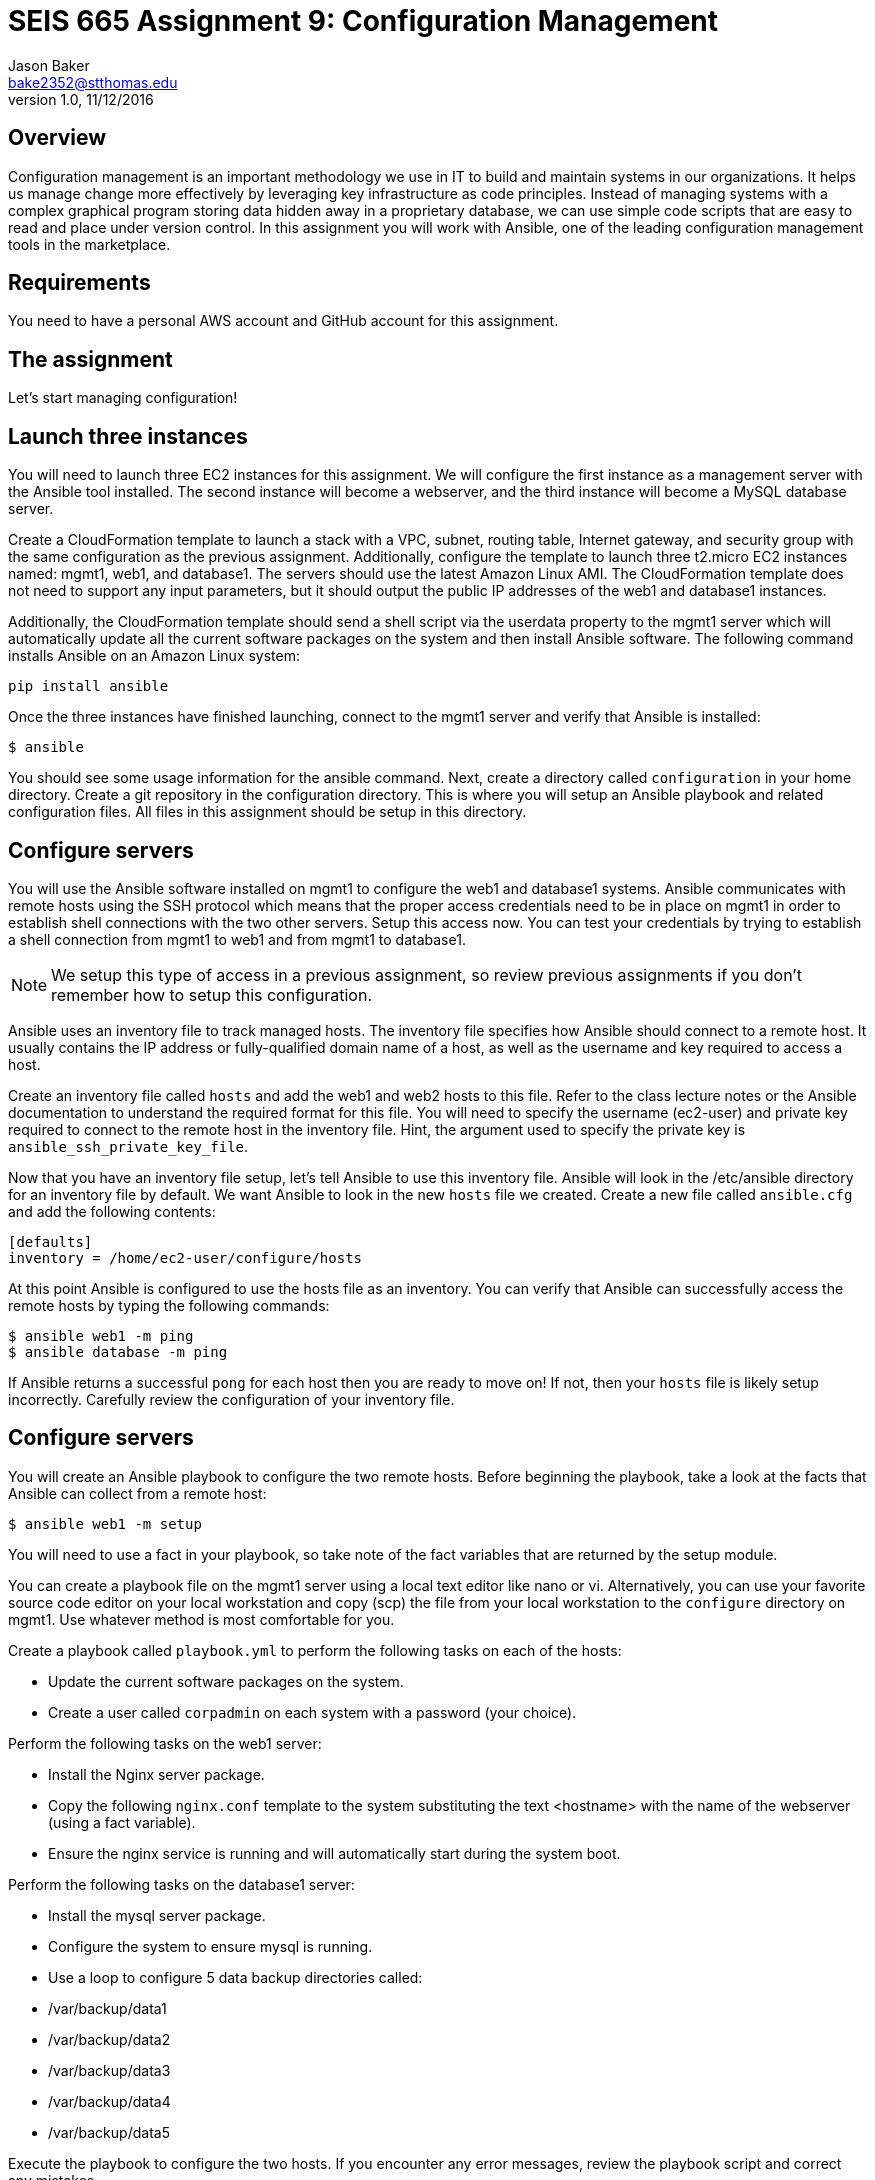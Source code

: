 :doctype: article
:blank: pass:[ +]

:sectnums!:

= SEIS 665 Assignment 9: Configuration Management
Jason Baker <bake2352@stthomas.edu>
1.0, 11/12/2016

== Overview

Configuration management is an important methodology we use in IT to build and
maintain systems in our organizations. It helps us manage change more effectively
by leveraging key infrastructure as code principles. Instead of managing systems
with a complex graphical program storing data hidden away in a proprietary database,
we can use simple code scripts that are easy to read and place under version control.
In this assignment you will work with Ansible, one of the leading configuration
management tools in the marketplace.

== Requirements

You need to have a personal AWS account and GitHub account for this assignment.

== The assignment

Let's start managing configuration!

== Launch three instances

You will need to launch three EC2 instances for this assignment. We will configure the
first instance as a management server with the Ansible tool installed. The second
instance will become a webserver, and the third instance will become a MySQL database server.

Create a CloudFormation template to launch a stack with a VPC, subnet, routing
table, Internet gateway, and security group with the same configuration as the
previous assignment. Additionally, configure the template to launch three t2.micro EC2
instances named: mgmt1, web1, and database1. The servers should use the latest
Amazon Linux AMI. The CloudFormation template does not need to support any input
parameters, but it should output the public IP addresses of the web1 and database1
instances.

Additionally, the CloudFormation template should send a shell script via the
userdata property to the mgmt1 server which will automatically update all the current
software packages on the system and then install Ansible software. The following command
installs Ansible on an Amazon Linux system:

    pip install ansible

Once the three instances have finished launching, connect to the mgmt1 server and
verify that Ansible is installed:

    $ ansible

You should see some usage information for the ansible command. Next, create a
directory called `configuration` in your home directory. Create a git repository
in the configuration directory. This is where you will setup an Ansible playbook
and related configuration files. All files in this assignment should be setup
in this directory.

== Configure servers

You will use the Ansible software installed on mgmt1 to configure the web1 and
database1 systems. Ansible communicates with remote hosts using the SSH protocol
which means that the proper access credentials need to be in place on mgmt1 in
order to establish shell connections with the two other servers. Setup this
access now. You can test your credentials by trying to establish a shell connection
from mgmt1 to web1 and from mgmt1 to database1.

[NOTE]
We setup this type of access in a previous assignment, so review previous assignments if you don't remember how to setup this configuration.

Ansible uses an inventory file to track managed hosts. The inventory file specifies
how Ansible should connect to a remote host. It usually contains the IP address or
fully-qualified domain name of a host, as well as the username and key required to
access a host.

Create an inventory file called `hosts` and add the web1 and web2 hosts to this
file. Refer to the class lecture notes or the Ansible documentation to understand
the required format for this file. You will need to specify the username (ec2-user)
and private key required to connect to the remote host in the inventory file. Hint,
the argument used to specify the private key is `ansible_ssh_private_key_file`.

Now that you have an inventory file setup, let's tell Ansible to use this
inventory file. Ansible will look in the /etc/ansible directory for an inventory
file by default. We want Ansible to look in the new `hosts` file we created. Create
a new file called `ansible.cfg` and add the following contents:

    [defaults]
    inventory = /home/ec2-user/configure/hosts

At this point Ansible is configured to use the hosts file as an inventory. You
can verify that Ansible can successfully access the remote hosts by typing the
following commands:

    $ ansible web1 -m ping
    $ ansible database -m ping

If Ansible returns a successful `pong` for each host then you are ready to move
on! If not, then your `hosts` file is likely setup incorrectly. Carefully review
the configuration of your inventory file.

== Configure servers

You will create an Ansible playbook to configure the two remote hosts. Before beginning the playbook, take a look at the facts that Ansible can
collect from a remote host:

    $ ansible web1 -m setup

You will need to use a fact in your playbook, so take note of the fact variables that are returned by the setup module.

You can create a playbook file on the mgmt1 server using a local text editor like nano or vi. Alternatively, you can use your favorite source code editor on your local workstation and copy (scp) the file from your local workstation to the `configure` directory on mgmt1. Use whatever method is most comfortable for you.

Create a playbook called `playbook.yml` to perform the following tasks on each of the hosts:

    * Update the current software packages on the system.
    * Create a user called `corpadmin` on each system with a password (your choice).

Perform the following tasks on the web1 server:

    * Install the Nginx server package.
    * Copy the following `nginx.conf` template to the system substituting the text <hostname> with the name of the webserver (using a fact variable).
    * Ensure the nginx service is running and will automatically start during the system boot.

Perform the following tasks on the database1 server:

    * Install the mysql server package.
    * Configure the system to ensure mysql is running.
    * Use a loop to configure 5 data backup directories called:
        * /var/backup/data1
        * /var/backup/data2
        * /var/backup/data3
        * /var/backup/data4
        * /var/backup/data5

Execute the playbook to configure the two hosts. If you encounter any error messages, review the playbook script and correct any mistakes.

=== Save your work

Create a new GitHub Classroom repository by clicking on this link: https://classroom.github.com/assignment-invitations/68c6b367013ed3711b1b1c9aa7bf8678

Commit your git repository (in the `configure` directory) to this repository.

=== Terminate application environment

The last step in the assignment is to delete all the AWS services you created.
Go to the CloudFormation dashboard, select your running stack, and choose the
delete option. Watch as CloudFormation deletes all the resources previously
created.

== Submitting your assignment
I will review your published work on GitHub after the homework due date.
